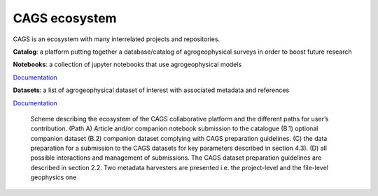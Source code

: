 CAGS ecosystem
==============

CAGS is an ecosystem with many interrelated projects and repositories.

**Catalog**: a platform putting together a database/catalog of agrogeophysical surveys in order to boost future research

**Notebooks**: a collection of jupyter notebooks that use agrogeophysical models

`Documentation <https://agrogeophy.github.io/notebooks/>`_

**Datasets**: a list of agrogeophysical dataset of interest with associated metadata and references

`Documentation <https://agrogeophy.github.io/datasets/>`_


.. _importing:
.. figure:: images/CAGS_ecosystem.png
    :alt: `CAGS_ecosystem`_
    :scale: 80 %

    Scheme describing the ecosystem of the CAGS collaborative platform and the different paths for user’s contribution. (Path A) Article and/or companion notebook submission to the catalogue (B.1) optional companion dataset (B.2) companion dataset complying with CAGS preparation guidelines. (C) the data preparation for a submission to the CAGS datasets for key parameters described in section 4.3). (D) all possible interactions and management of submissions. The CAGS dataset preparation guidelines are described in section 2.2. Two metadata harvesters are presented i.e. the project-level and the file-level geophysics one 
